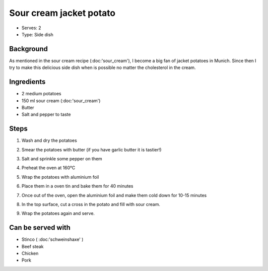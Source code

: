 Sour cream jacket potato
========================
	.. figure:: _static/jacket_potato1.jpg

- Serves: 2

- Type: Side dish


Background
----------
As mentioned in the sour cream recipe (:doc:'sour_cream'), I become a big fan of jacket potatoes in Munich. Since then I try to make this delicious side dish when is possible no matter the cholesterol in the cream.

Ingredients
-----------
- 2 medium potatoes
- 150 ml sour cream (:doc:'sour_cream')
- Butter
- Salt and pepper to taste

Steps
-----

#. Wash and dry the potatoes
#. Smear the potatoes with butter (if you have garlic butter it is tastier!)
#. Salt and sprinkle some pepper on them
#. Preheat the oven at 160°C
#. Wrap the potatoes with aluminium foil
#. Place them in a oven tin and bake them for 40 minutes
#. Once out of the oven, open the aluminium foil and make them cold down for 10-15 minutes
#. In the top surface, cut a cross in the potato and fill with sour cream.
#. Wrap the potatoes again and serve. 

	.. figure:: _static/jacket_potato2.jpg

Can be served with
------------------
- Stinco ( :doc:'schweinshaxe' )
- Beef steak
- Chicken 
- Pork